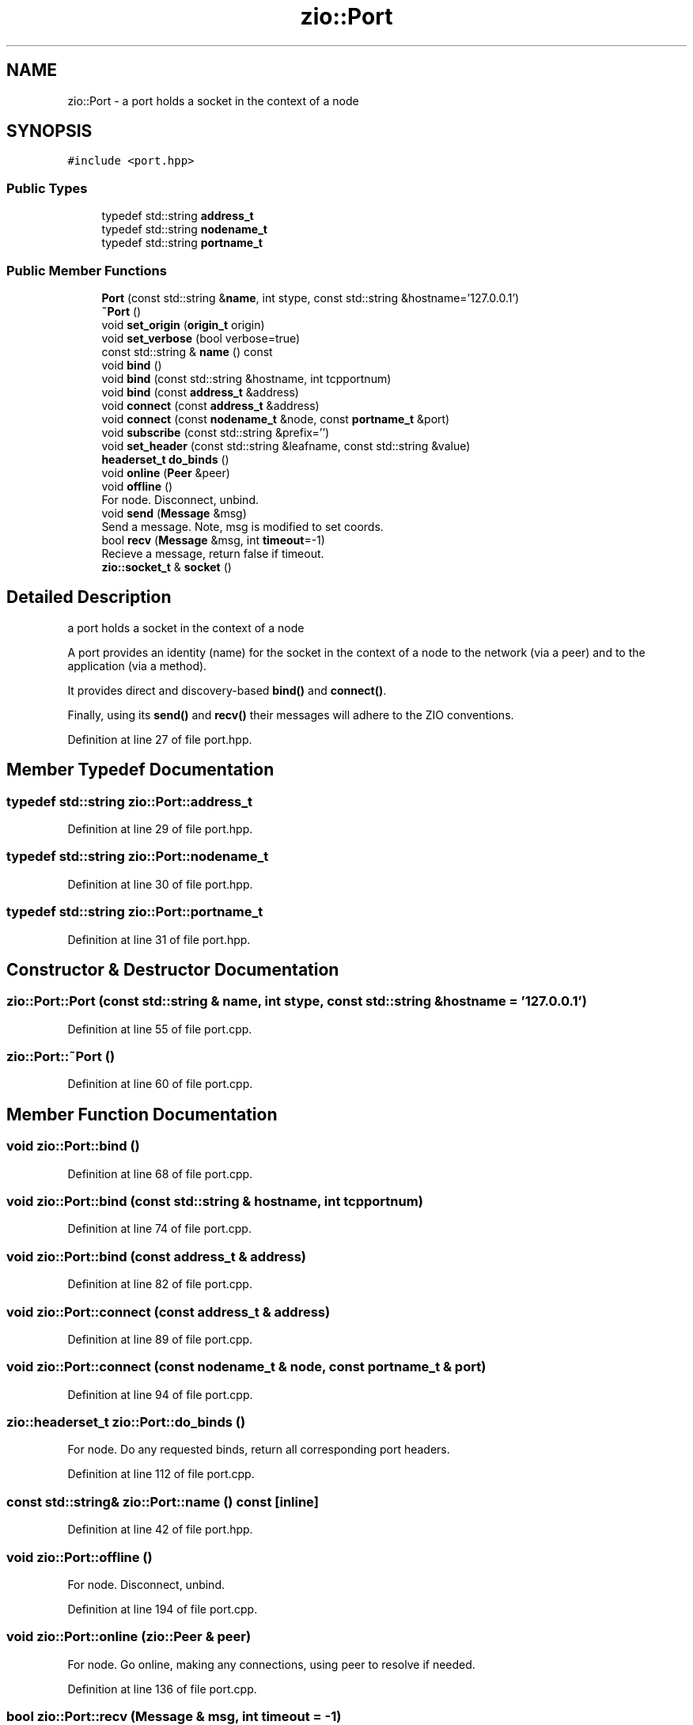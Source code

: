 .TH "zio::Port" 3 "Fri Jan 3 2020" "ZIO" \" -*- nroff -*-
.ad l
.nh
.SH NAME
zio::Port \- a port holds a socket in the context of a node  

.SH SYNOPSIS
.br
.PP
.PP
\fC#include <port\&.hpp>\fP
.SS "Public Types"

.in +1c
.ti -1c
.RI "typedef std::string \fBaddress_t\fP"
.br
.ti -1c
.RI "typedef std::string \fBnodename_t\fP"
.br
.ti -1c
.RI "typedef std::string \fBportname_t\fP"
.br
.in -1c
.SS "Public Member Functions"

.in +1c
.ti -1c
.RI "\fBPort\fP (const std::string &\fBname\fP, int stype, const std::string &hostname='127\&.0\&.0\&.1')"
.br
.ti -1c
.RI "\fB~Port\fP ()"
.br
.ti -1c
.RI "void \fBset_origin\fP (\fBorigin_t\fP origin)"
.br
.ti -1c
.RI "void \fBset_verbose\fP (bool verbose=true)"
.br
.ti -1c
.RI "const std::string & \fBname\fP () const"
.br
.ti -1c
.RI "void \fBbind\fP ()"
.br
.ti -1c
.RI "void \fBbind\fP (const std::string &hostname, int tcpportnum)"
.br
.ti -1c
.RI "void \fBbind\fP (const \fBaddress_t\fP &address)"
.br
.ti -1c
.RI "void \fBconnect\fP (const \fBaddress_t\fP &address)"
.br
.ti -1c
.RI "void \fBconnect\fP (const \fBnodename_t\fP &node, const \fBportname_t\fP &port)"
.br
.ti -1c
.RI "void \fBsubscribe\fP (const std::string &prefix='')"
.br
.ti -1c
.RI "void \fBset_header\fP (const std::string &leafname, const std::string &value)"
.br
.ti -1c
.RI "\fBheaderset_t\fP \fBdo_binds\fP ()"
.br
.ti -1c
.RI "void \fBonline\fP (\fBPeer\fP &peer)"
.br
.ti -1c
.RI "void \fBoffline\fP ()"
.br
.RI "For node\&. Disconnect, unbind\&. "
.ti -1c
.RI "void \fBsend\fP (\fBMessage\fP &msg)"
.br
.RI "Send a message\&. Note, msg is modified to set coords\&. "
.ti -1c
.RI "bool \fBrecv\fP (\fBMessage\fP &msg, int \fBtimeout\fP=\-1)"
.br
.RI "Recieve a message, return false if timeout\&. "
.ti -1c
.RI "\fBzio::socket_t\fP & \fBsocket\fP ()"
.br
.in -1c
.SH "Detailed Description"
.PP 
a port holds a socket in the context of a node 

A port provides an identity (name) for the socket in the context of a node to the network (via a peer) and to the application (via a method)\&.
.PP
It provides direct and discovery-based \fBbind()\fP and \fBconnect()\fP\&.
.PP
Finally, using its \fBsend()\fP and \fBrecv()\fP their messages will adhere to the ZIO conventions\&. 
.PP
Definition at line 27 of file port\&.hpp\&.
.SH "Member Typedef Documentation"
.PP 
.SS "typedef std::string \fBzio::Port::address_t\fP"

.PP
Definition at line 29 of file port\&.hpp\&.
.SS "typedef std::string \fBzio::Port::nodename_t\fP"

.PP
Definition at line 30 of file port\&.hpp\&.
.SS "typedef std::string \fBzio::Port::portname_t\fP"

.PP
Definition at line 31 of file port\&.hpp\&.
.SH "Constructor & Destructor Documentation"
.PP 
.SS "zio::Port::Port (const std::string & name, int stype, const std::string & hostname = \fC'127\&.0\&.0\&.1'\fP)"

.PP
Definition at line 55 of file port\&.cpp\&.
.SS "zio::Port::~Port ()"

.PP
Definition at line 60 of file port\&.cpp\&.
.SH "Member Function Documentation"
.PP 
.SS "void zio::Port::bind ()"

.PP
Definition at line 68 of file port\&.cpp\&.
.SS "void zio::Port::bind (const std::string & hostname, int tcpportnum)"

.PP
Definition at line 74 of file port\&.cpp\&.
.SS "void zio::Port::bind (const \fBaddress_t\fP & address)"

.PP
Definition at line 82 of file port\&.cpp\&.
.SS "void zio::Port::connect (const \fBaddress_t\fP & address)"

.PP
Definition at line 89 of file port\&.cpp\&.
.SS "void zio::Port::connect (const \fBnodename_t\fP & node, const \fBportname_t\fP & port)"

.PP
Definition at line 94 of file port\&.cpp\&.
.SS "\fBzio::headerset_t\fP zio::Port::do_binds ()"
For node\&. Do any requested binds, return all corresponding port headers\&. 
.PP
Definition at line 112 of file port\&.cpp\&.
.SS "const std::string& zio::Port::name () const\fC [inline]\fP"

.PP
Definition at line 42 of file port\&.hpp\&.
.SS "void zio::Port::offline ()"

.PP
For node\&. Disconnect, unbind\&. 
.PP
Definition at line 194 of file port\&.cpp\&.
.SS "void zio::Port::online (\fBzio::Peer\fP & peer)"
For node\&. Go online, making any connections, using peer to resolve if needed\&. 
.PP
Definition at line 136 of file port\&.cpp\&.
.SS "bool zio::Port::recv (\fBMessage\fP & msg, int timeout = \fC\-1\fP)"

.PP
Recieve a message, return false if timeout\&. 
.PP
Definition at line 239 of file port\&.cpp\&.
.SS "void zio::Port::send (\fBzio::Message\fP & msg)"

.PP
Send a message\&. Note, msg is modified to set coords\&. 
.PP
Definition at line 219 of file port\&.cpp\&.
.SS "void zio::Port::set_header (const std::string & leafname, const std::string & value)"

.PP
Definition at line 106 of file port\&.cpp\&.
.SS "void zio::Port::set_origin (\fBorigin_t\fP origin)\fC [inline]\fP"

.PP
Definition at line 38 of file port\&.hpp\&.
.SS "void zio::Port::set_verbose (bool verbose = \fCtrue\fP)\fC [inline]\fP"

.PP
Definition at line 40 of file port\&.hpp\&.
.SS "\fBzio::socket_t\fP& zio::Port::socket ()\fC [inline]\fP"

.PP
Definition at line 88 of file port\&.hpp\&.
.SS "void zio::Port::subscribe (const std::string & prefix = \fC''\fP)"

.PP
Definition at line 99 of file port\&.cpp\&.

.SH "Author"
.PP 
Generated automatically by Doxygen for ZIO from the source code\&.
